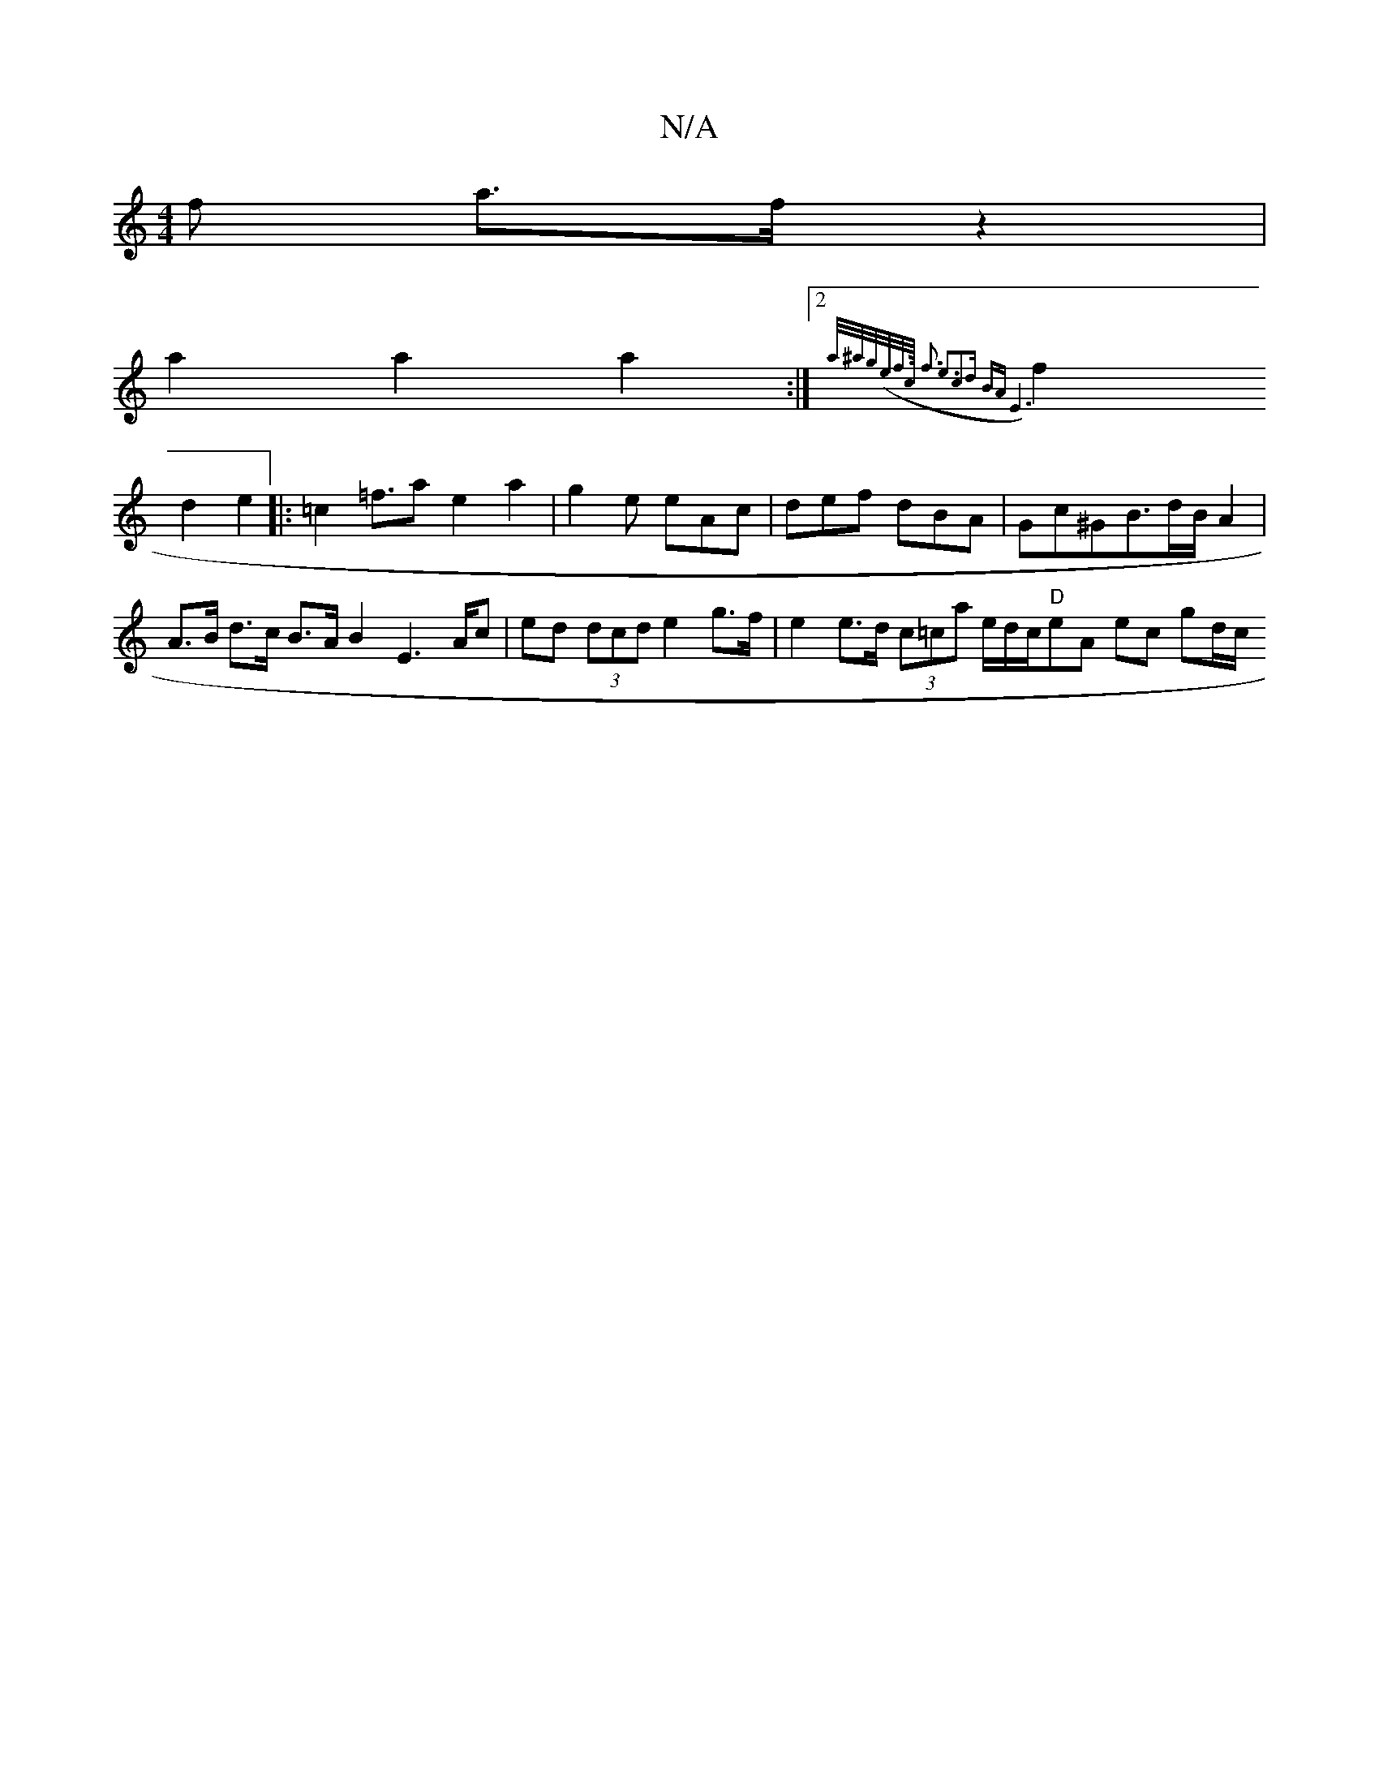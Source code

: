 X:1
T:N/A
M:4/4
R:N/A
K:Cmajor
f a>f z2 |
a2 a2 a2:|2 {a/^a/g/(e/f/>c/ | f3 e3c2d] BA | E6 |
f2 d2 e2 |: =c2=f>a2 e2a2|- g2e eAc | def dBA | Gc^GB>dB/2 A2 | A>B d>c B>A B2 E2>Ac |ed (3dcd e2g>f | e2 e>d (3c=ca e/d/c/2"D"eA ec gd/c/